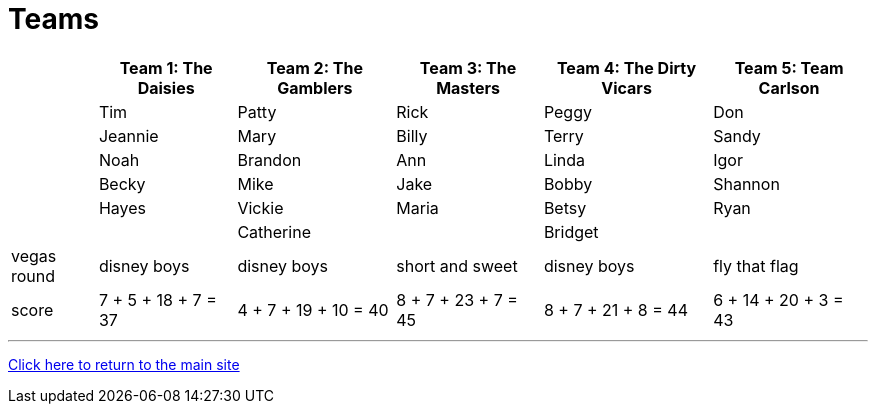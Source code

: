 = Teams

[%autowidth,stripes=even,]
|===
| | Team 1: The Daisies | Team 2: The Gamblers |Team 3: The Masters | Team 4: The Dirty Vicars | Team 5: Team Carlson

|
|Tim
|Patty
|Rick
|Peggy
|Don

|
|Jeannie
|Mary
|Billy
|Terry
|Sandy

|
|Noah
|Brandon
|Ann
|Linda
|Igor

|
|Becky
|Mike
|Jake
|Bobby
|Shannon

|
|Hayes
|Vickie
|Maria
|Betsy
|Ryan

|
|
|Catherine
|
|Bridget
|

|vegas round
|disney boys
|disney boys
|short and sweet
|disney boys
|fly that flag

|score
|7 + 5 + 18 + 7 = 37
|4 + 7 + 19 + 10 = 40
|8 + 7 + 23 + 7 = 45
|8 + 7 + 21 + 8 = 44
|6 + 14 + 20 + 3 = 43
|===

'''

link:../index.html[Click here to return to the main site]
